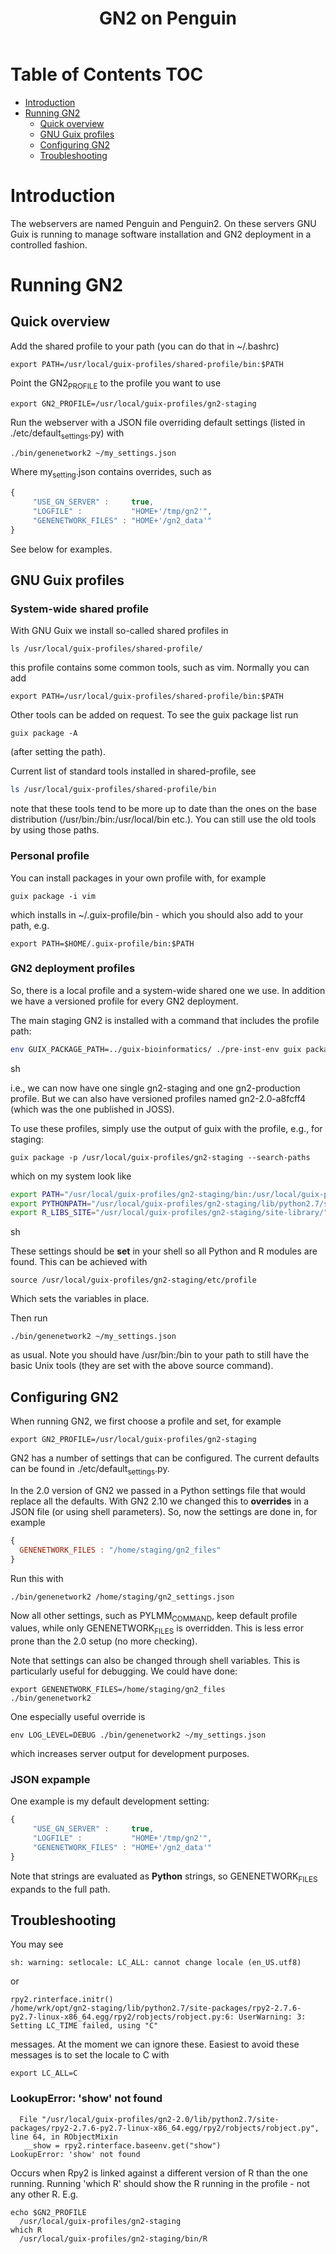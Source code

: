 #+TITLE: GN2 on Penguin

* Table of Contents                                                     :TOC:
 - [[#introduction][Introduction]]
 - [[#running-gn2][Running GN2]]
   - [[#quick-overview][Quick overview]]
   - [[#gnu-guix-profiles][GNU Guix profiles]]
   - [[#configuring-gn2][Configuring GN2]]
   - [[#troubleshooting][Troubleshooting]]

* Introduction

The webservers are named Penguin and Penguin2. On these servers GNU
Guix is running to manage software installation and GN2 deployment in
a controlled fashion.

* Running GN2

** Quick overview

Add the shared profile to your path (you can do that in ~/.bashrc)

: export PATH=/usr/local/guix-profiles/shared-profile/bin:$PATH

Point the GN2_PROFILE to the profile you want to use

: export GN2_PROFILE=/usr/local/guix-profiles/gn2-staging

Run the webserver with a JSON file overriding default settings (listed
in ./etc/default_settings.py) with

: ./bin/genenetwork2 ~/my_settings.json

Where my_setting.json contains overrides, such as

#+begin_src javascript
{
     "USE_GN_SERVER" :     true,
     "LOGFILE" :           "HOME+'/tmp/gn2'",
     "GENENETWORK_FILES" : "HOME+'/gn2_data'"
}
#+end_src

See below for examples.

** GNU Guix profiles

*** System-wide shared profile

With GNU Guix we install so-called shared profiles in

: ls /usr/local/guix-profiles/shared-profile/

this profile contains some common tools, such as vim. Normally
you can add

: export PATH=/usr/local/guix-profiles/shared-profile/bin:$PATH

Other tools can be added on request. To see the guix package list run

: guix package -A

(after setting the path).

Current list of standard tools installed in shared-profile, see

#+begin_src sh
ls /usr/local/guix-profiles/shared-profile/bin
#+end_src

note that these tools tend to be more up to date than the ones on the
base distribution (/usr/bin:/bin:/usr/local/bin etc.). You can still
use the old tools by using those paths.

*** Personal profile

You can install packages in your own profile with, for example

: guix package -i vim

which installs in ~/.guix-profile/bin - which you should also
add to your path, e.g.

: export PATH=$HOME/.guix-profile/bin:$PATH

*** GN2 deployment profiles

So, there is a local profile and a system-wide shared one we use.  In
addition we have a versioned profile for every GN2 deployment.

The main staging GN2 is installed with a command that includes the profile
path:

#+begin_src sh
env GUIX_PACKAGE_PATH=../guix-bioinformatics/ ./pre-inst-env guix package -p /usr/local/guix-profiles/gn2-staging -i genenetwork2
#+end_src sh

i.e., we can now have one single gn2-staging and one gn2-production
profile. But we can also have versioned profiles named gn2-2.0-a8fcff4
(which was the one published in JOSS).

To use these profiles, simply use the output of guix with the profile, e.g.,
for staging:

: guix package -p /usr/local/guix-profiles/gn2-staging --search-paths

which on my system look like

#+begin_src sh
export PATH="/usr/local/guix-profiles/gn2-staging/bin:/usr/local/guix-profiles/gn2-staging/sbin:/usr/bin:/bin":/usr/bin:/bin
export PYTHONPATH="/usr/local/guix-profiles/gn2-staging/lib/python2.7/site-packages"
export R_LIBS_SITE="/usr/local/guix-profiles/gn2-staging/site-library/"
#+end_src sh

These settings should be *set* in your shell so all Python and R
modules are found. This can be achieved with

: source /usr/local/guix-profiles/gn2-staging/etc/profile

Which sets the variables in place.

Then run

: ./bin/genenetwork2 ~/my_settings.json

as usual. Note you should have /usr/bin:/bin to your path to still
have the basic Unix tools (they are set with the above source
command).

** Configuring GN2

When running GN2, we first choose a profile and set, for example

: export GN2_PROFILE=/usr/local/guix-profiles/gn2-staging

GN2 has a number of settings that can be configured. The current defaults
can be found in ./etc/default_settings.py.

In the 2.0 version of GN2 we passed in a Python settings file that
would replace all the defaults. With GN2 2.10 we changed this to
*overrides* in a JSON file (or using shell parameters). So, now the
settings are done in, for example

#+begin_src javascript
{
  GENENETWORK_FILES : "/home/staging/gn2_files"
}
#+end_src

Run this with

: ./bin/genenetwork2 /home/staging/gn2_settings.json

Now all other settings, such as PYLMM_COMMAND, keep default profile
values, while only GENENETWORK_FILES is overridden.  This is less
error prone than the 2.0 setup (no more checking).

Note that settings can also be changed through shell variables. This
is particularly useful for debugging. We could have done:

: export GENENETWORK_FILES=/home/staging/gn2_files
: ./bin/genenetwork2

One especially useful override is

: env LOG_LEVEL=DEBUG ./bin/genenetwork2 ~/my_settings.json

which increases server output for development purposes.

*** JSON expample

One example is my default development setting:

#+begin_src javascript
{
     "USE_GN_SERVER" :     true,
     "LOGFILE" :           "HOME+'/tmp/gn2'",
     "GENENETWORK_FILES" : "HOME+'/gn2_data'"
}
#+end_src

Note that strings are evaluated as *Python* strings, so
GENENETWORK_FILES expands to the full path.

** Troubleshooting

You may see

: sh: warning: setlocale: LC_ALL: cannot change locale (en_US.utf8)

or

: rpy2.rinterface.initr()
: /home/wrk/opt/gn2-staging/lib/python2.7/site-packages/rpy2-2.7.6-py2.7-linux-x86_64.egg/rpy2/robjects/robject.py:6: UserWarning: 3: Setting LC_TIME failed, using "C"

messages. At the moment we can ignore these. Easiest to avoid these
messages is to set the locale to C with

: export LC_ALL=C

*** LookupError: 'show' not found

:   File "/usr/local/guix-profiles/gn2-2.0/lib/python2.7/site-packages/rpy2-2.7.6-py2.7-linux-x86_64.egg/rpy2/robjects/robject.py", line 64, in RObjectMixin
:    __show = rpy2.rinterface.baseenv.get("show")
: LookupError: 'show' not found

Occurs when Rpy2 is linked against a different version of R than the
one running. Running 'which R' should show the R running in the
profile - not any other R. E.g.

: echo $GN2_PROFILE
:   /usr/local/guix-profiles/gn2-staging
: which R
:   /usr/local/guix-profiles/gn2-staging/bin/R
